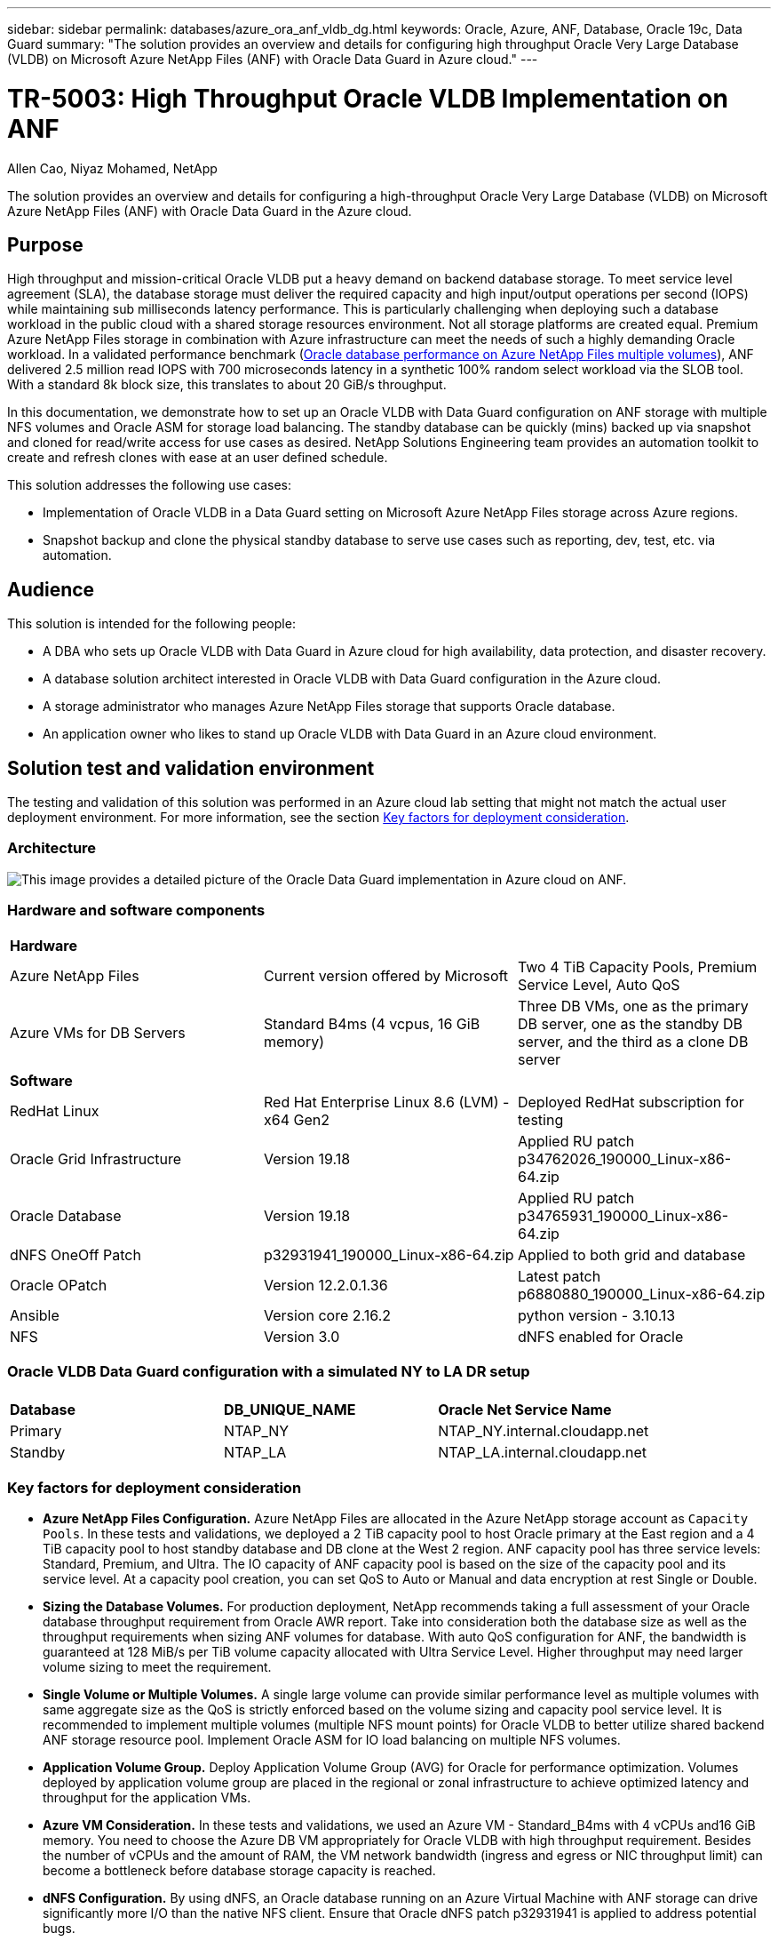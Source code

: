 ---
sidebar: sidebar
permalink: databases/azure_ora_anf_vldb_dg.html
keywords: Oracle, Azure, ANF, Database, Oracle 19c, Data Guard 
summary: "The solution provides an overview and details for configuring high throughput Oracle Very Large Database (VLDB) on Microsoft Azure NetApp Files (ANF) with Oracle Data Guard in Azure cloud."   
---

= TR-5003: High Throughput Oracle VLDB Implementation on ANF 
:hardbreaks:
:nofooter:
:icons: font
:linkattrs:
:imagesdir: ../media/

Allen Cao, Niyaz Mohamed, NetApp

[.lead]
The solution provides an overview and details for configuring a high-throughput Oracle Very Large Database (VLDB) on Microsoft Azure NetApp Files (ANF) with Oracle Data Guard in the Azure cloud.

== Purpose

High throughput and mission-critical Oracle VLDB put a heavy demand on backend database storage. To meet service level agreement (SLA), the database storage must deliver the required capacity and high input/output operations per second (IOPS) while maintaining sub milliseconds latency performance. This is particularly challenging when deploying such a database workload in the public cloud with a shared storage resources environment. Not all storage platforms are created equal. Premium Azure NetApp Files storage in combination with Azure infrastructure can meet the needs of such a highly demanding Oracle workload. In a validated performance benchmark (link:https://learn.microsoft.com/en-us/azure/azure-netapp-files/performance-oracle-multiple-volumes[Oracle database performance on Azure NetApp Files multiple volumes^]), ANF delivered 2.5 million read IOPS with 700 microseconds latency in a synthetic 100% random select workload via the SLOB tool. With a standard 8k block size, this translates to about 20 GiB/s throughput.

In this documentation, we demonstrate how to set up an Oracle VLDB with Data Guard configuration on ANF storage with multiple NFS volumes and Oracle ASM for storage load balancing. The standby database can be quickly (mins) backed up via snapshot and cloned for read/write access for use cases as desired. NetApp Solutions Engineering team provides an automation toolkit to create and refresh clones with ease at an user defined schedule.

This solution addresses the following use cases:

* Implementation of Oracle VLDB in a Data Guard setting on Microsoft Azure NetApp Files storage across Azure regions.
* Snapshot backup and clone the physical standby database to serve use cases such as reporting, dev, test, etc. via automation. 

== Audience

This solution is intended for the following people:

* A DBA who sets up Oracle VLDB with Data Guard in Azure cloud for high availability, data protection, and disaster recovery.
* A database solution architect interested in Oracle VLDB with Data Guard configuration in the Azure cloud.
* A storage administrator who manages Azure NetApp Files storage that supports Oracle database.
* An application owner who likes to stand up Oracle VLDB with Data Guard in an Azure cloud environment.

== Solution test and validation environment

The testing and validation of this solution was performed in an Azure cloud lab setting that might not match the actual user deployment environment. For more information, see the section <<Key factors for deployment consideration>>.

=== Architecture

image:azure_ora_anf_vldb_dg_architecture.png["This image provides a detailed picture of the Oracle Data Guard implementation in Azure cloud on ANF."]

=== Hardware and software components

[width=100%,cols="33%, 33%, 33%", frame=none, grid=rows]
|===
3+^| *Hardware*
| Azure NetApp Files | Current version offered by Microsoft | Two 4 TiB Capacity Pools, Premium Service Level, Auto QoS 
| Azure VMs for DB Servers | Standard B4ms (4 vcpus, 16 GiB memory) | Three DB VMs, one as the primary DB server, one as the standby DB server, and the third as a clone DB server 

3+^| *Software*
| RedHat Linux | Red Hat Enterprise Linux 8.6 (LVM) - x64 Gen2 | Deployed RedHat subscription for testing
| Oracle Grid Infrastructure | Version 19.18 | Applied RU patch p34762026_190000_Linux-x86-64.zip
| Oracle Database | Version 19.18 | Applied RU patch p34765931_190000_Linux-x86-64.zip
| dNFS OneOff Patch | p32931941_190000_Linux-x86-64.zip | Applied to both grid and database
| Oracle OPatch | Version 12.2.0.1.36 | Latest patch p6880880_190000_Linux-x86-64.zip
| Ansible | Version core 2.16.2 | python version - 3.10.13
| NFS | Version 3.0 | dNFS enabled for Oracle
|===

=== Oracle VLDB Data Guard configuration with a simulated NY to LA DR setup

[width=100%,cols="33%, 33%, 33%", frame=none, grid=rows]
|===
3+^| 
| *Database* | *DB_UNIQUE_NAME* | *Oracle Net Service Name*
| Primary | NTAP_NY | NTAP_NY.internal.cloudapp.net
| Standby | NTAP_LA | NTAP_LA.internal.cloudapp.net 
|===

=== Key factors for deployment consideration

* *Azure NetApp Files Configuration.* Azure NetApp Files are allocated in the Azure NetApp storage account as `Capacity Pools`. In these tests and validations, we deployed a 2 TiB capacity pool to host Oracle primary at the East region and a 4 TiB capacity pool to host standby database and DB clone at the West 2 region. ANF capacity pool has three service levels: Standard, Premium, and Ultra. The IO capacity of ANF capacity pool is based on the size of the capacity pool and its service level.  At a capacity pool creation, you can set QoS to Auto or Manual and data encryption at rest Single or Double. 

* *Sizing the Database Volumes.* For production deployment, NetApp recommends taking a full assessment of your Oracle database throughput requirement from Oracle AWR report. Take into consideration both the database size as well as the throughput requirements when sizing ANF volumes for database. With auto QoS configuration for ANF, the bandwidth is guaranteed at 128 MiB/s per TiB volume capacity allocated with Ultra Service Level. Higher throughput may need larger volume sizing to meet the requirement.    

* *Single Volume or Multiple Volumes.* A single large volume can provide similar performance level as multiple volumes with same aggregate size as the QoS is strictly enforced based on the volume sizing and capacity pool service level. It is recommended to implement multiple volumes (multiple NFS mount points) for Oracle VLDB to better utilize shared backend ANF storage resource pool. Implement Oracle ASM for IO load balancing on multiple NFS volumes.  

* *Application Volume Group.* Deploy Application Volume Group (AVG) for Oracle for performance optimization. Volumes deployed by application volume group are placed in the regional or zonal infrastructure to achieve optimized latency and throughput for the application VMs.

* *Azure VM Consideration.* In these tests and validations, we used an Azure VM - Standard_B4ms with 4 vCPUs and16 GiB memory. You need to choose the Azure DB VM appropriately for Oracle VLDB with high throughput requirement. Besides the number of vCPUs and the amount of RAM, the VM network bandwidth (ingress and egress or NIC throughput limit) can become a bottleneck before database storage capacity is reached.

* *dNFS Configuration.* By using dNFS, an Oracle database running on an Azure Virtual Machine with ANF storage can drive significantly more I/O than the native NFS client. Ensure that Oracle dNFS patch p32931941 is applied to address potential bugs. 

== Solution deployment

It is assumed that you already have your primary Oracle database deployed in an Azure cloud environment within a VNet as the starting point for setting up the Oracle Data Guard. Ideally, the primary database is deployed on ANF storage with NFS mount. Your primary Oracle database can also be running on a NetApp ONTAP storage or any other storage of choices either within the Azure ecosystem or a private data center. The following section demonstrates the configuration for Oracle VLDB on ANF in an Oracle Data Guard  setting between a primary Oracle DB in Azure with ANF storage to a physical standby Oracle DB in Azure with ANF storage.    

=== Prerequisites for deployment
[%collapsible%open]
====

Deployment requires the following prerequisites.

. An Azure cloud account has been set up, and the necessary VNet and network subnets have been created within your Azure account.

. From the Azure cloud portal console, you need to deploy minimum three Azure Linux VMs, one as the primary Oracle DB server, one as the standby Oracle DB server, and a clone target DB server for reporting, dev, and test etc. See the architecture diagram in the previous section for more details about the environment setup. Also review the Microsoft link:https://azure.microsoft.com/en-us/products/virtual-machines[Azure Virtual Machines^] for more information. 

. The primary Oracle database should have been installed and configured in the primary Oracle DB server. On the other hand, in the standby Oracle DB server or the clone Oracle DB server, only Oracle software is installed and no Oracle databases are created. Ideally, the Oracle files directories layout should be exactly matching on all Oracle DB servers. For details on NetApp recommendation for automated Oracle deployment in the Azure cloud and ANF, please refer to the following technical reports for help. 

* link:automation_ora_anf_nfs.html[TR-4987: Simplified, Automated Oracle Deployment on Azure NetApp Files with NFS^]
+
[NOTE]

Ensure that you have allocated at least 128G in the Azure VMs root volume in order to have sufficient space to stage Oracle installation files.

. From the Azure cloud portal console, deploy two ANF storage capacity pools to host Oracle database volumes. The ANF storage capacity pools should be situated in different regions to mimic a true DataGuard configuration. If you are not familiar with the deployment of ANF storage, see the documentation link:https://learn.microsoft.com/en-us/azure/azure-netapp-files/azure-netapp-files-quickstart-set-up-account-create-volumes?tabs=azure-portal[Quickstart: Set up Azure NetApp Files and create an NFS volume^] for step-by-step instructions.
+
image:azure_ora_anf_dg_anf_01.png["Screenshot showing Azure environment configuration."]

. When the primary Oracle database and the standby Oracle database are situated in two different regions, a VPN gateway should be configured to allow data traffic flow between two separate VNets. Detailed networking configuration in Azure is beyond the scope of this document. Following screen shots provides some reference on how the VPN gateways are configured, connected, and the data traffics flow are confirmed in the lab. 
+
Lab VPN gateways:
image:azure_ora_anf_dg_vnet_01.png["Screenshot showing Azure environment configuration."]
+
The primary vnet gateway:
image:azure_ora_anf_dg_vnet_02.png["Screenshot showing Azure environment configuration."]
+
Vnet gateway connection status:
image:azure_ora_anf_dg_vnet_03.png["Screenshot showing Azure environment configuration."]
+
Validate that the traffic flows are established (click on three dots to open the page):
image:azure_ora_anf_dg_vnet_04.png["Screenshot showing Azure environment configuration."]

. Refer to this documentation link:https://learn.microsoft.com/en-us/azure/azure-netapp-files/application-volume-group-oracle-deploy-volumes[Deploy application volume group for Oracle^] to deploy Application Volume Group for Oracle.

====

=== Primary Oracle VLDB configuration for Data Guard
[%collapsible%open]

====

In this demonstration, we have setup a primary Oracle database called NTAP on the primary Azure DB server with six NFS mount points: /u01 for the Oracle binary, /u02, /u04, /u05, /u06 for the Oracle data files, and an Oracle control file, /u03 for the Oracle active logs, archived log files, and a redundant Oracle control file. This setup serves as a reference configuration. Your actual deployment should take into consideration of your specific needs and requirements in terms of the capacity pool sizing, the service level, the number of database volumes and the sizing of each volume.

For detailed step by step procedures for setting up Oracle Data Guard on NFS with ASM, please referred to TR-5002 - link:https://docs.netapp.com/us-en/netapp-solutions/databases/azure_ora_anf_data_guard.html[Oracle Active Data Guard Cost Reduction with Azure NetApp Files^] and TR-4974 - link:https://docs.netapp.com/us-en/netapp-solutions/databases/aws_ora_fsx_ec2_nfs_asm.html#purpose[Oracle 19c in Standalone Restart on AWS FSx/EC2 with NFS/ASM^] relevant sections. Although the procedures in TR-4974 were validated on Amazon FSx ONTAP, they are equally applicable to ANF. Following illustrates the details of a primary Oracle VLDB in a Data Guard configuration. 

. The primary database NTAP on the primary Azure DB server orap.internal.cloudapp.net is initially deployed as a standalone database with the ANF on NFS and ASM as database storage.  
+
....

orap.internal.cloudapp.net:
resource group: ANFAVSRG
Location: East US
size: Standard B4ms (4 vcpus, 16 GiB memory)
OS: Linux (redhat 8.6)
pub_ip: 172.190.207.231
pri_ip: 10.0.0.4

[oracle@orap ~]$ df -h
Filesystem                 Size  Used Avail Use% Mounted on
devtmpfs                   7.7G     0  7.7G   0% /dev
tmpfs                      7.8G  1.1G  6.7G  15% /dev/shm
tmpfs                      7.8G   17M  7.7G   1% /run
tmpfs                      7.8G     0  7.8G   0% /sys/fs/cgroup
/dev/mapper/rootvg-rootlv   22G   20G  2.1G  91% /
/dev/mapper/rootvg-usrlv    10G  2.3G  7.8G  23% /usr
/dev/sda1                  496M  181M  315M  37% /boot
/dev/mapper/rootvg-varlv   8.0G  1.1G  7.0G  13% /var
/dev/sda15                 495M  5.8M  489M   2% /boot/efi
/dev/mapper/rootvg-homelv  2.0G   47M  2.0G   3% /home
/dev/mapper/rootvg-tmplv    12G   11G  1.9G  85% /tmp
/dev/sdb1                   32G   49M   30G   1% /mnt
10.0.2.38:/orap-u06        300G  282G   19G  94% /u06
10.0.2.38:/orap-u04        300G  282G   19G  94% /u04
10.0.2.36:/orap-u01        400G   21G  380G   6% /u01
10.0.2.37:/orap-u02        300G  282G   19G  94% /u02
10.0.2.36:/orap-u03        400G  282G  119G  71% /u03
10.0.2.39:/orap-u05        300G  282G   19G  94% /u05


[oracle@orap ~]$ cat /etc/oratab
#



# This file is used by ORACLE utilities.  It is created by root.sh
# and updated by either Database Configuration Assistant while creating
# a database or ASM Configuration Assistant while creating ASM instance.

# A colon, ':', is used as the field terminator.  A new line terminates
# the entry.  Lines beginning with a pound sign, '#', are comments.
#
# Entries are of the form:
#   $ORACLE_SID:$ORACLE_HOME:<N|Y>:
#
# The first and second fields are the system identifier and home
# directory of the database respectively.  The third field indicates
# to the dbstart utility that the database should , "Y", or should not,
# "N", be brought up at system boot time.
#
# Multiple entries with the same $ORACLE_SID are not allowed.
#
#
+ASM:/u01/app/oracle/product/19.0.0/grid:N
NTAP:/u01/app/oracle/product/19.0.0/NTAP:N



....

. Login to primary DB server as the oracle user. Validate grid configuration.
+
[source, cli]
$GRID_HOME/bin/crsctl stat res -t
+
....
[oracle@orap ~]$ $GRID_HOME/bin/crsctl stat res -t
--------------------------------------------------------------------------------
Name           Target  State        Server                   State details
--------------------------------------------------------------------------------
Local Resources
--------------------------------------------------------------------------------
ora.DATA.dg
               ONLINE  ONLINE       orap                     STABLE
ora.LISTENER.lsnr
               ONLINE  ONLINE       orap                     STABLE
ora.LOGS.dg
               ONLINE  ONLINE       orap                     STABLE
ora.asm
               ONLINE  ONLINE       orap                     Started,STABLE
ora.ons
               OFFLINE OFFLINE      orap                     STABLE
--------------------------------------------------------------------------------
Cluster Resources
--------------------------------------------------------------------------------
ora.cssd
      1        ONLINE  ONLINE       orap                     STABLE
ora.diskmon
      1        OFFLINE OFFLINE                               STABLE
ora.evmd
      1        ONLINE  ONLINE       orap                     STABLE
ora.ntap.db
      1        OFFLINE OFFLINE                               Instance Shutdown,ST
                                                             ABLE
--------------------------------------------------------------------------------
[oracle@orap ~]$

....

. ASM disk group configuration.
+
[source, cli]
asmcmd
+
....

[oracle@orap ~]$ asmcmd
ASMCMD> lsdg
State    Type    Rebal  Sector  Logical_Sector  Block       AU  Total_MB  Free_MB  Req_mir_free_MB  Usable_file_MB  Offline_disks  Voting_files  Name
MOUNTED  EXTERN  N         512             512   4096  4194304   1146880  1136944                0         1136944              0             N  DATA/
MOUNTED  EXTERN  N         512             512   4096  4194304    286720   283312                0          283312              0             N  LOGS/
ASMCMD> lsdsk
Path
/u02/oradata/asm/orap_data_disk_01
/u02/oradata/asm/orap_data_disk_02
/u02/oradata/asm/orap_data_disk_03
/u02/oradata/asm/orap_data_disk_04
/u03/oralogs/asm/orap_logs_disk_01
/u03/oralogs/asm/orap_logs_disk_02
/u03/oralogs/asm/orap_logs_disk_03
/u03/oralogs/asm/orap_logs_disk_04
/u04/oradata/asm/orap_data_disk_05
/u04/oradata/asm/orap_data_disk_06
/u04/oradata/asm/orap_data_disk_07
/u04/oradata/asm/orap_data_disk_08
/u05/oradata/asm/orap_data_disk_09
/u05/oradata/asm/orap_data_disk_10
/u05/oradata/asm/orap_data_disk_11
/u05/oradata/asm/orap_data_disk_12
/u06/oradata/asm/orap_data_disk_13
/u06/oradata/asm/orap_data_disk_14
/u06/oradata/asm/orap_data_disk_15
/u06/oradata/asm/orap_data_disk_16
ASMCMD>

....

. Parameters setting for Data Guard on primary DB.
+
....
SQL> show parameter name

NAME                                 TYPE        VALUE
------------------------------------ ----------- ------------------------------
cdb_cluster_name                     string
cell_offloadgroup_name               string
db_file_name_convert                 string
db_name                              string      NTAP
db_unique_name                       string      NTAP_NY
global_names                         boolean     FALSE
instance_name                        string      NTAP
lock_name_space                      string
log_file_name_convert                string
pdb_file_name_convert                string
processor_group_name                 string

NAME                                 TYPE        VALUE
------------------------------------ ----------- ------------------------------
service_names                        string      NTAP_NY.internal.cloudapp.net

SQL> sho parameter log_archive_dest

NAME                                 TYPE        VALUE
------------------------------------ ----------- ------------------------------
log_archive_dest                     string
log_archive_dest_1                   string      LOCATION=USE_DB_RECOVERY_FILE_
                                                 DEST VALID_FOR=(ALL_LOGFILES,A
                                                 LL_ROLES) DB_UNIQUE_NAME=NTAP_
                                                 NY
log_archive_dest_10                  string
log_archive_dest_11                  string
log_archive_dest_12                  string
log_archive_dest_13                  string
log_archive_dest_14                  string
log_archive_dest_15                  string

NAME                                 TYPE        VALUE
------------------------------------ ----------- ------------------------------
log_archive_dest_16                  string
log_archive_dest_17                  string
log_archive_dest_18                  string
log_archive_dest_19                  string
log_archive_dest_2                   string      SERVICE=NTAP_LA ASYNC VALID_FO
                                                 R=(ONLINE_LOGFILES,PRIMARY_ROL
                                                 E) DB_UNIQUE_NAME=NTAP_LA
log_archive_dest_20                  string
log_archive_dest_21                  string
log_archive_dest_22                  string

....

. Primary DB configuration.
+
....

SQL> select name, open_mode, log_mode from v$database;

NAME      OPEN_MODE            LOG_MODE
--------- -------------------- ------------
NTAP      READ WRITE           ARCHIVELOG


SQL> show pdbs

    CON_ID CON_NAME                       OPEN MODE  RESTRICTED
---------- ------------------------------ ---------- ----------
         2 PDB$SEED                       READ ONLY  NO
         3 NTAP_PDB1                      READ WRITE NO
         4 NTAP_PDB2                      READ WRITE NO
         5 NTAP_PDB3                      READ WRITE NO


SQL> select name from v$datafile;

NAME
--------------------------------------------------------------------------------
+DATA/NTAP/DATAFILE/system.257.1189724205
+DATA/NTAP/DATAFILE/sysaux.258.1189724249
+DATA/NTAP/DATAFILE/undotbs1.259.1189724275
+DATA/NTAP/86B637B62FE07A65E053F706E80A27CA/DATAFILE/system.266.1189725235
+DATA/NTAP/86B637B62FE07A65E053F706E80A27CA/DATAFILE/sysaux.267.1189725235
+DATA/NTAP/DATAFILE/users.260.1189724275
+DATA/NTAP/86B637B62FE07A65E053F706E80A27CA/DATAFILE/undotbs1.268.1189725235
+DATA/NTAP/2B1302C26E089A59E0630400000A4D5C/DATAFILE/system.272.1189726217
+DATA/NTAP/2B1302C26E089A59E0630400000A4D5C/DATAFILE/sysaux.273.1189726217
+DATA/NTAP/2B1302C26E089A59E0630400000A4D5C/DATAFILE/undotbs1.271.1189726217
+DATA/NTAP/2B1302C26E089A59E0630400000A4D5C/DATAFILE/users.275.1189726243

NAME
--------------------------------------------------------------------------------
+DATA/NTAP/2B13047FB98B9AAFE0630400000AFA5F/DATAFILE/system.277.1189726245
+DATA/NTAP/2B13047FB98B9AAFE0630400000AFA5F/DATAFILE/sysaux.278.1189726245
+DATA/NTAP/2B13047FB98B9AAFE0630400000AFA5F/DATAFILE/undotbs1.276.1189726245
+DATA/NTAP/2B13047FB98B9AAFE0630400000AFA5F/DATAFILE/users.280.1189726269
+DATA/NTAP/2B13061057039B10E0630400000AA001/DATAFILE/system.282.1189726271
+DATA/NTAP/2B13061057039B10E0630400000AA001/DATAFILE/sysaux.283.1189726271
+DATA/NTAP/2B13061057039B10E0630400000AA001/DATAFILE/undotbs1.281.1189726271
+DATA/NTAP/2B13061057039B10E0630400000AA001/DATAFILE/users.285.1189726293

19 rows selected.

SQL> select member from v$logfile;

MEMBER
--------------------------------------------------------------------------------
+DATA/NTAP/ONLINELOG/group_3.264.1189724351
+LOGS/NTAP/ONLINELOG/group_3.259.1189724361
+DATA/NTAP/ONLINELOG/group_2.263.1189724351
+LOGS/NTAP/ONLINELOG/group_2.257.1189724359
+DATA/NTAP/ONLINELOG/group_1.262.1189724351
+LOGS/NTAP/ONLINELOG/group_1.258.1189724359
+DATA/NTAP/ONLINELOG/group_4.286.1190297279
+LOGS/NTAP/ONLINELOG/group_4.262.1190297283
+DATA/NTAP/ONLINELOG/group_5.287.1190297293
+LOGS/NTAP/ONLINELOG/group_5.263.1190297295
+DATA/NTAP/ONLINELOG/group_6.288.1190297307

MEMBER
--------------------------------------------------------------------------------
+LOGS/NTAP/ONLINELOG/group_6.264.1190297309
+DATA/NTAP/ONLINELOG/group_7.289.1190297325
+LOGS/NTAP/ONLINELOG/group_7.265.1190297327

14 rows selected.

SQL> select name from v$controlfile;

NAME
--------------------------------------------------------------------------------
+DATA/NTAP/CONTROLFILE/current.261.1189724347
+LOGS/NTAP/CONTROLFILE/current.256.1189724347

....

. dNFS configuration on primary DB.
+
....
SQL> select svrname, dirname from v$dnfs_servers;

SVRNAME
--------------------------------------------------------------------------------
DIRNAME
--------------------------------------------------------------------------------
10.0.2.39
/orap-u05

10.0.2.38
/orap-u04

10.0.2.38
/orap-u06


SVRNAME
--------------------------------------------------------------------------------
DIRNAME
--------------------------------------------------------------------------------
10.0.2.37
/orap-u02

10.0.2.36
/orap-u03

10.0.2.36
/orap-u01


6 rows selected.

....

This completes the demonstration of a Data Guard setup for VLDB NTAP at the primary site on ANF with NFS/ASM.

====

=== Standby Oracle VLDB configuration for Data Guard
[%collapsible%open]

====

Oracle Data Guard requires OS kernel configuration and Oracle software stacks including patch sets on standby DB server to match with primary DB server. For easy management and simplicity, the database storage configuration of the standby DB server ideally should match with the primary DB server as well, such as the database directory layout and sizes of NFS mount points. 

Again, for detailed step by step procedures for setting up Oracle Data Guard standby on NFS with ASM, please referred to TR-5002 - link:https://docs.netapp.com/us-en/netapp-solutions/databases/azure_ora_anf_data_guard.html[Oracle Active Data Guard Cost Reduction with Azure NetApp Files^] and TR-4974 - link:https://docs.netapp.com/us-en/netapp-solutions/databases/aws_ora_fsx_ec2_nfs_asm.html#purpose[Oracle 19c in Standalone Restart on AWS FSx/EC2 with NFS/ASM^] relevant sections. Following illustrates the detail of standby Oracle VLDB configuration on standby DB server in a Data Guard setting. 

. The standby Oracle DB server configuration at standby site in the demo lab. 
+
....
oras.internal.cloudapp.net:
resource group: ANFAVSRG
Location: West US 2
size: Standard B4ms (4 vcpus, 16 GiB memory)
OS: Linux (redhat 8.6)
pub_ip: 172.179.119.75
pri_ip: 10.0.1.4

[oracle@oras ~]$ df -h
Filesystem                 Size  Used Avail Use% Mounted on
devtmpfs                   7.7G     0  7.7G   0% /dev
tmpfs                      7.8G  1.1G  6.7G  15% /dev/shm
tmpfs                      7.8G   25M  7.7G   1% /run
tmpfs                      7.8G     0  7.8G   0% /sys/fs/cgroup
/dev/mapper/rootvg-rootlv   22G   17G  5.6G  75% /
/dev/mapper/rootvg-usrlv    10G  2.3G  7.8G  23% /usr
/dev/mapper/rootvg-varlv   8.0G  1.1G  7.0G  13% /var
/dev/mapper/rootvg-homelv  2.0G   52M  2.0G   3% /home
/dev/sda1                  496M  181M  315M  37% /boot
/dev/sda15                 495M  5.8M  489M   2% /boot/efi
/dev/mapper/rootvg-tmplv    12G   11G  1.8G  86% /tmp
/dev/sdb1                   32G   49M   30G   1% /mnt
10.0.3.36:/oras-u03        400G  282G  119G  71% /u03
10.0.3.36:/oras-u04        300G  282G   19G  94% /u04
10.0.3.36:/oras-u05        300G  282G   19G  94% /u05
10.0.3.36:/oras-u02        300G  282G   19G  94% /u02
10.0.3.36:/oras-u01        100G   21G   80G  21% /u01
10.0.3.36:/oras-u06        300G  282G   19G  94% /u06

[oracle@oras ~]$ cat /etc/oratab
#Backup file is  /u01/app/oracle/crsdata/oras/output/oratab.bak.oras.oracle line added by Agent
#



# This file is used by ORACLE utilities.  It is created by root.sh
# and updated by either Database Configuration Assistant while creating
# a database or ASM Configuration Assistant while creating ASM instance.

# A colon, ':', is used as the field terminator.  A new line terminates
# the entry.  Lines beginning with a pound sign, '#', are comments.
#
# Entries are of the form:
#   $ORACLE_SID:$ORACLE_HOME:<N|Y>:
#
# The first and second fields are the system identifier and home
# directory of the database respectively.  The third field indicates
# to the dbstart utility that the database should , "Y", or should not,
# "N", be brought up at system boot time.
#
# Multiple entries with the same $ORACLE_SID are not allowed.
#
#
+ASM:/u01/app/oracle/product/19.0.0/grid:N
NTAP:/u01/app/oracle/product/19.0.0/NTAP:N              # line added by Agent

....

. Grid infrastructure configuration on standby DB server. 
+
....
[oracle@oras ~]$ $GRID_HOME/bin/crsctl stat res -t
--------------------------------------------------------------------------------
Name           Target  State        Server                   State details
--------------------------------------------------------------------------------
Local Resources
--------------------------------------------------------------------------------
ora.DATA.dg
               ONLINE  ONLINE       oras                     STABLE
ora.LISTENER.lsnr
               ONLINE  ONLINE       oras                     STABLE
ora.LOGS.dg
               ONLINE  ONLINE       oras                     STABLE
ora.asm
               ONLINE  ONLINE       oras                     Started,STABLE
ora.ons
               OFFLINE OFFLINE      oras                     STABLE
--------------------------------------------------------------------------------
Cluster Resources
--------------------------------------------------------------------------------
ora.cssd
      1        ONLINE  ONLINE       oras                     STABLE
ora.diskmon
      1        OFFLINE OFFLINE                               STABLE
ora.evmd
      1        ONLINE  ONLINE       oras                     STABLE
ora.ntap_la.db
      1        ONLINE  INTERMEDIATE oras                     Dismounted,Mount Ini
                                                             tiated,HOME=/u01/app
                                                             /oracle/product/19.0
                                                             .0/NTAP,STABLE
--------------------------------------------------------------------------------

....

. ASM disk groups configuration on standby DB server.
+
....

[oracle@oras ~]$ asmcmd
ASMCMD> lsdg
State    Type    Rebal  Sector  Logical_Sector  Block       AU  Total_MB  Free_MB  Req_mir_free_MB  Usable_file_MB  Offline_disks  Voting_files  Name
MOUNTED  EXTERN  N         512             512   4096  4194304   1146880  1136912                0         1136912              0             N  DATA/
MOUNTED  EXTERN  N         512             512   4096  4194304    286720   284228                0          284228              0             N  LOGS/
ASMCMD> lsdsk
Path
/u02/oradata/asm/oras_data_disk_01
/u02/oradata/asm/oras_data_disk_02
/u02/oradata/asm/oras_data_disk_03
/u02/oradata/asm/oras_data_disk_04
/u03/oralogs/asm/oras_logs_disk_01
/u03/oralogs/asm/oras_logs_disk_02
/u03/oralogs/asm/oras_logs_disk_03
/u03/oralogs/asm/oras_logs_disk_04
/u04/oradata/asm/oras_data_disk_05
/u04/oradata/asm/oras_data_disk_06
/u04/oradata/asm/oras_data_disk_07
/u04/oradata/asm/oras_data_disk_08
/u05/oradata/asm/oras_data_disk_09
/u05/oradata/asm/oras_data_disk_10
/u05/oradata/asm/oras_data_disk_11
/u05/oradata/asm/oras_data_disk_12
/u06/oradata/asm/oras_data_disk_13
/u06/oradata/asm/oras_data_disk_14
/u06/oradata/asm/oras_data_disk_15
/u06/oradata/asm/oras_data_disk_16


....

. Parameters setting for Data Guard on standby DB.
+
....

SQL> show parameter name

NAME                                 TYPE        VALUE
------------------------------------ ----------- ------------------------------
cdb_cluster_name                     string
cell_offloadgroup_name               string
db_file_name_convert                 string
db_name                              string      NTAP
db_unique_name                       string      NTAP_LA
global_names                         boolean     FALSE
instance_name                        string      NTAP
lock_name_space                      string
log_file_name_convert                string
pdb_file_name_convert                string
processor_group_name                 string

NAME                                 TYPE        VALUE
------------------------------------ ----------- ------------------------------
service_names                        string      NTAP_LA.internal.cloudapp.net
SQL> show parameter log_archive_config

NAME                                 TYPE        VALUE
------------------------------------ ----------- ------------------------------
log_archive_config                   string      DG_CONFIG=(NTAP_NY,NTAP_LA)
SQL> show parameter fal_server

NAME                                 TYPE        VALUE
------------------------------------ ----------- ------------------------------
fal_server                           string      NTAP_NY


....

. Standby DB configuration.
+
....

SQL> select name, open_mode, log_mode from v$database;

NAME      OPEN_MODE            LOG_MODE
--------- -------------------- ------------
NTAP      MOUNTED              ARCHIVELOG

SQL> show pdbs

    CON_ID CON_NAME                       OPEN MODE  RESTRICTED
---------- ------------------------------ ---------- ----------
         2 PDB$SEED                       MOUNTED
         3 NTAP_PDB1                      MOUNTED
         4 NTAP_PDB2                      MOUNTED
         5 NTAP_PDB3                      MOUNTED

SQL> select name from v$datafile;

NAME
--------------------------------------------------------------------------------
+DATA/NTAP_LA/DATAFILE/system.261.1190301867
+DATA/NTAP_LA/DATAFILE/sysaux.262.1190301923
+DATA/NTAP_LA/DATAFILE/undotbs1.263.1190301969
+DATA/NTAP_LA/2B12C97618069248E0630400000AC50B/DATAFILE/system.264.1190301987
+DATA/NTAP_LA/2B12C97618069248E0630400000AC50B/DATAFILE/sysaux.265.1190302013
+DATA/NTAP_LA/DATAFILE/users.266.1190302039
+DATA/NTAP_LA/2B12C97618069248E0630400000AC50B/DATAFILE/undotbs1.267.1190302045
+DATA/NTAP_LA/2B1302C26E089A59E0630400000A4D5C/DATAFILE/system.268.1190302071
+DATA/NTAP_LA/2B1302C26E089A59E0630400000A4D5C/DATAFILE/sysaux.269.1190302099
+DATA/NTAP_LA/2B1302C26E089A59E0630400000A4D5C/DATAFILE/undotbs1.270.1190302125
+DATA/NTAP_LA/2B1302C26E089A59E0630400000A4D5C/DATAFILE/users.271.1190302133

NAME
--------------------------------------------------------------------------------
+DATA/NTAP_LA/2B13047FB98B9AAFE0630400000AFA5F/DATAFILE/system.272.1190302137
+DATA/NTAP_LA/2B13047FB98B9AAFE0630400000AFA5F/DATAFILE/sysaux.273.1190302163
+DATA/NTAP_LA/2B13047FB98B9AAFE0630400000AFA5F/DATAFILE/undotbs1.274.1190302189
+DATA/NTAP_LA/2B13047FB98B9AAFE0630400000AFA5F/DATAFILE/users.275.1190302197
+DATA/NTAP_LA/2B13061057039B10E0630400000AA001/DATAFILE/system.276.1190302201
+DATA/NTAP_LA/2B13061057039B10E0630400000AA001/DATAFILE/sysaux.277.1190302229
+DATA/NTAP_LA/2B13061057039B10E0630400000AA001/DATAFILE/undotbs1.278.1190302255
+DATA/NTAP_LA/2B13061057039B10E0630400000AA001/DATAFILE/users.279.1190302263

19 rows selected.

SQL> select name from v$controlfile;

NAME
--------------------------------------------------------------------------------
+DATA/NTAP_LA/CONTROLFILE/current.260.1190301831
+LOGS/NTAP_LA/CONTROLFILE/current.257.1190301833

SQL> select group#, type, member from v$logfile order by 2, 1;
    GROUP# TYPE    MEMBER
---------- ------- --------------------------------------------------------------------------------
         1 ONLINE  +DATA/NTAP_LA/ONLINELOG/group_1.280.1190302305
         1 ONLINE  +LOGS/NTAP_LA/ONLINELOG/group_1.259.1190302309
         2 ONLINE  +DATA/NTAP_LA/ONLINELOG/group_2.281.1190302315
         2 ONLINE  +LOGS/NTAP_LA/ONLINELOG/group_2.258.1190302319
         3 ONLINE  +DATA/NTAP_LA/ONLINELOG/group_3.282.1190302325
         3 ONLINE  +LOGS/NTAP_LA/ONLINELOG/group_3.260.1190302329
         4 STANDBY +DATA/NTAP_LA/ONLINELOG/group_4.283.1190302337
         4 STANDBY +LOGS/NTAP_LA/ONLINELOG/group_4.261.1190302339
         5 STANDBY +DATA/NTAP_LA/ONLINELOG/group_5.284.1190302347
         5 STANDBY +LOGS/NTAP_LA/ONLINELOG/group_5.262.1190302349
         6 STANDBY +DATA/NTAP_LA/ONLINELOG/group_6.285.1190302357

    GROUP# TYPE    MEMBER
---------- ------- --------------------------------------------------------------------------------
         6 STANDBY +LOGS/NTAP_LA/ONLINELOG/group_6.263.1190302359
         7 STANDBY +DATA/NTAP_LA/ONLINELOG/group_7.286.1190302367
         7 STANDBY +LOGS/NTAP_LA/ONLINELOG/group_7.264.1190302369

14 rows selected.


....

. Validate the standby database recovery status. Notice the `recovery logmerger` in `APPLYING_LOG` action.
+
....

SQL> SELECT ROLE, THREAD#, SEQUENCE#, ACTION FROM V$DATAGUARD_PROCESS;

ROLE                        THREAD#  SEQUENCE# ACTION
------------------------ ---------- ---------- ------------
recovery logmerger                1         32 APPLYING_LOG
recovery apply slave              0          0 IDLE
RFS async                         1         32 IDLE
recovery apply slave              0          0 IDLE
recovery apply slave              0          0 IDLE
RFS ping                          1         32 IDLE
archive redo                      0          0 IDLE
managed recovery                  0          0 IDLE
archive redo                      0          0 IDLE
archive redo                      0          0 IDLE
recovery apply slave              0          0 IDLE

ROLE                        THREAD#  SEQUENCE# ACTION
------------------------ ---------- ---------- ------------
redo transport monitor            0          0 IDLE
log writer                        0          0 IDLE
archive local                     0          0 IDLE
redo transport timer              0          0 IDLE
gap manager                       0          0 IDLE
RFS archive                       0          0 IDLE

17 rows selected.

....

. dNFS configuration on standby DB.
....

SQL> select svrname, dirname from v$dnfs_servers;

SVRNAME
--------------------------------------------------------------------------------
DIRNAME
--------------------------------------------------------------------------------
10.0.3.36
/oras-u05

10.0.3.36
/oras-u04

10.0.3.36
/oras-u02

10.0.3.36
/oras-u06

10.0.3.36
/oras-u03



....

This completes the demonstration of a Data Guard setup for VLDB NTAP with managed standby recovery enabled at standby site.

====


=== Setup Data Guard Broker 
[%collapsible%open]
 
====

Oracle Data Guard broker is a distributed management framework that automates and centralizes the creation, maintenance, and monitoring of Oracle Data Guard configurations. Following section demonstrate how to setup Data Guard Broker to manage Data Guard environment.

. Start data guard broker on both the primary and the standby databases with following command via sqlplus.
+
[source, cli]
alter system set dg_broker_start=true scope=both;

. From primary database, connect to Data Guard Borker as SYSDBA.
+
....

[oracle@orap ~]$ dgmgrl sys@NTAP_NY
DGMGRL for Linux: Release 19.0.0.0.0 - Production on Wed Dec 11 20:53:20 2024
Version 19.18.0.0.0

Copyright (c) 1982, 2019, Oracle and/or its affiliates.  All rights reserved.

Welcome to DGMGRL, type "help" for information.
Password:
Connected to "NTAP_NY"
Connected as SYSDBA.
DGMGRL>


....

. Create and enable Data Guard Broker configuration.
+
....

DGMGRL> create configuration dg_config as primary database is NTAP_NY connect identifier is NTAP_NY;
Configuration "dg_config" created with primary database "ntap_ny"
DGMGRL> add database NTAP_LA as connect identifier is NTAP_LA;
Database "ntap_la" added
DGMGRL> enable configuration;
Enabled.
DGMGRL> show configuration;

Configuration - dg_config

  Protection Mode: MaxPerformance
  Members:
  ntap_ny - Primary database
    ntap_la - Physical standby database

Fast-Start Failover:  Disabled

Configuration Status:
SUCCESS   (status updated 3 seconds ago)

....

. Validate the database status within the Data Guard Broker management framework.
+
....

DGMGRL> show database db1_ny;

Database - db1_ny

  Role:               PRIMARY
  Intended State:     TRANSPORT-ON
  Instance(s):
    db1

Database Status:
SUCCESS

DGMGRL> show database db1_la;

Database - db1_la

  Role:               PHYSICAL STANDBY
  Intended State:     APPLY-ON
  Transport Lag:      0 seconds (computed 1 second ago)
  Apply Lag:          0 seconds (computed 1 second ago)
  Average Apply Rate: 2.00 KByte/s
  Real Time Query:    OFF
  Instance(s):
    db1

Database Status:
SUCCESS

DGMGRL>

....

In the event of a failure, Data Guard Broker can be used to failover the primary database to the standby instantaniouly. If `Fast-Start Failover` is enabled, Data Guard Broker can failover the primary database to the standby when a failure is detected without an user intervention.

====

=== Clone standby databse for other use cases via automation
[%collapsible%open]

====

Following automation toolkit is specifically designed to create or refresh clones of an Oracle Data Guard standby DB deployed to ANF with NFS/ASM configuration for a complete clone lifecycle management.

[source, cli]
git clone https://bitbucket.ngage.netapp.com/scm/ns-bb/na_oracle_clone_anf.git

[NOTE]

The toolkit can only be accessed by NetApp internal user with bitbucket access at this moment. For interested external users, please request access from your account team or reach out to NetApp Solutions Engineering team.

====


== Where to find additional information

To learn more about the information described in this document, review the following documents and/or websites:

* TR-5002: Oracle Active Data Guard Cost Reduction with Azure NetApp Files
+
link:https://docs.netapp.com/us-en/netapp-solutions/databases/azure_ora_anf_data_guard.html#purpose[https://docs.netapp.com/us-en/netapp-solutions/databases/azure_ora_anf_data_guard.html#purpose^]

* TR-4974: Oracle 19c in Standalone Restart on AWS FSx/EC2 with NFS/ASM
+
link:https://docs.netapp.com/us-en/netapp-solutions/databases/aws_ora_fsx_ec2_nfs_asm.html#purpose[https://docs.netapp.com/us-en/netapp-solutions/databases/aws_ora_fsx_ec2_nfs_asm.html#purpose^]

* Azure NetApp Files
+
link:https://azure.microsoft.com/en-us/products/netapp[https://azure.microsoft.com/en-us/products/netapp^]


* Oracle Data Guard Concepts and Administration
+
link:https://docs.oracle.com/en/database/oracle/oracle-database/19/sbydb/index.html#Oracle%C2%AE-Data-Guard[https://docs.oracle.com/en/database/oracle/oracle-database/19/sbydb/index.html#Oracle%C2%AE-Data-Guard^]





